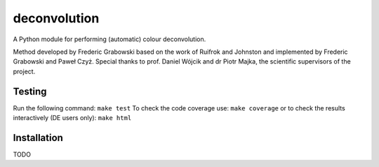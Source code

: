 *************
deconvolution
*************
A Python module for performing (automatic) colour deconvolution.

Method developed by Frederic Grabowski based on the work of Ruifrok and Johnston and implemented by Frederic Grabowski and Paweł Czyż.
Special thanks to prof. Daniel Wójcik and dr Piotr Majka, the scientific supervisors of the project.

Testing
#######
Run the following command:
``make test``
To check the code coverage use:
``make coverage``
or to check the results interactively (DE users only):
``make html``

Installation
############
TODO
